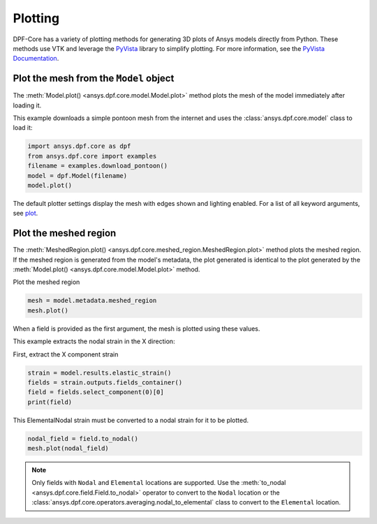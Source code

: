 .. _user_guide_plotting:

========
Plotting
========

DPF-Core has a variety of plotting methods for generating 3D plots of
Ansys models directly from Python. These methods use VTK and leverage
the `PyVista <https://github.com/pyvista/pyvista>`_ library to
simplify plotting. For more information, see the `PyVista Documentation
<https://docs.pyvista.org>`_.


Plot the mesh from the ``Model`` object
---------------------------------------
The :meth:`Model.plot() <ansys.dpf.core.model.Model.plot>` method
plots the mesh of the model immediately after loading it.

This example downloads a simple pontoon mesh from the internet and uses the
:class:`ansys.dpf.core.model` class to load it:

.. code-block:: python

    import ansys.dpf.core as dpf
    from ansys.dpf.core import examples
    filename = examples.download_pontoon()
    model = dpf.Model(filename)
    model.plot()

.. image:: ../images/plotting/pontoon.png

The default plotter settings display the mesh with edges shown and
lighting enabled. For a list of all keyword arguments, see 
`plot <https://docs.pyvista.org/plotting/plotting.html?highlight=plot#pyvista.plot>`_.


Plot the meshed region
-----------------------
The :meth:`MeshedRegion.plot() <ansys.dpf.core.meshed_region.MeshedRegion.plot>` 
method plots the meshed region. If the meshed region is generated from the model's 
metadata, the plot generated is identical to the plot generated by the
:meth:`Model.plot() <ansys.dpf.core.model.Model.plot>` method.

Plot the meshed region

.. code-block:: python

    mesh = model.metadata.meshed_region
    mesh.plot()

.. image:: ../images/plotting/pontoon.png

When a field is provided as the first argument, the mesh is plotted 
using these values.

This example extracts the nodal strain in the X direction:

First, extract the X component strain

.. code-block:: python

    strain = model.results.elastic_strain()
    fields = strain.outputs.fields_container()
    field = fields.select_component(0)[0]
    print(field)

.. rst-class:: sphx-glr-script-out

 .. code-block:: none

    DPF elastic_strain_1.s0 Field
      Location: ElementalNodal
      Unit:
      8640 entities
      Data:1 components and 69120 elementary data


This ElementalNodal strain must be converted to a nodal strain for it to be plotted.

.. code-block::

    nodal_field = field.to_nodal()
    mesh.plot(nodal_field)

.. image:: ../images/plotting/pontoon_strain.png

.. note::

   Only fields with  ``Nodal`` and ``Elemental`` locations are
   supported. Use the :meth:`to_nodal <ansys.dpf.core.field.Field.to_nodal>`
   operator to convert to the ``Nodal`` location or the
   :class:`ansys.dpf.core.operators.averaging.nodal_to_elemental` 
   class to convert to the ``Elemental`` location.
